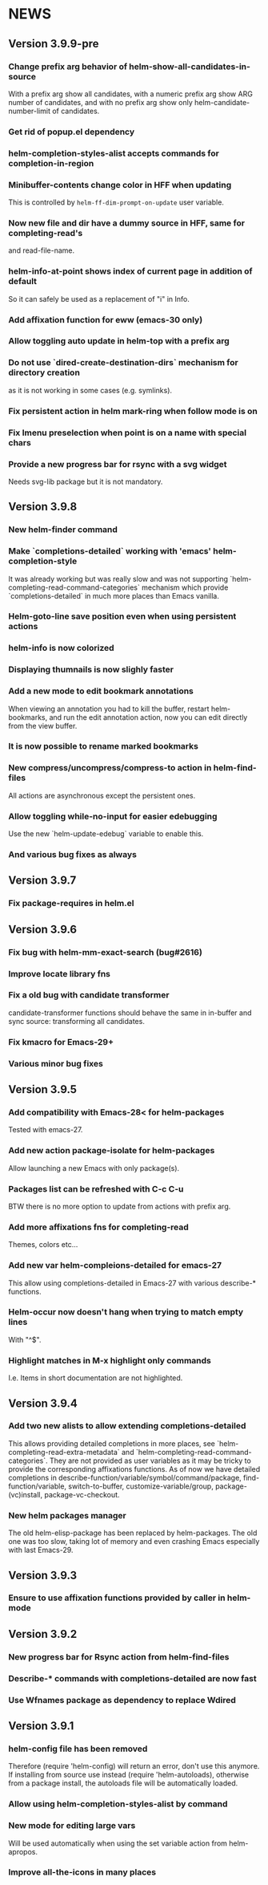 #+STARTUP:showall

* NEWS
** Version 3.9.9-pre
*** Change prefix arg behavior of helm-show-all-candidates-in-source
With a prefix arg show all candidates, with a numeric prefix arg show
ARG number of candidates, and with no prefix arg show only
helm-candidate-number-limit of candidates.
*** Get rid of popup.el dependency
*** helm-completion-styles-alist accepts commands for completion-in-region
*** Minibuffer-contents change color in HFF when updating
This is controlled by =helm-ff-dim-prompt-on-update= user variable.

*** Now new file and dir have a dummy source in HFF, same for completing-read's
and read-file-name.

*** helm-info-at-point shows index of current page in addition of default

So it can safely be used as a replacement of "i" in Info.

*** Add affixation function for eww (emacs-30 only)
*** Allow toggling auto update in helm-top with a prefix arg
*** Do not use `dired-create-destination-dirs` mechanism for directory creation
as it is not working in some cases (e.g. symlinks).
*** Fix persistent action in helm mark-ring when follow mode is on
*** Fix Imenu preselection when point is on a name with special chars
*** Provide a new progress bar for rsync with a svg widget 
Needs svg-lib package but it is not mandatory.

** Version 3.9.8

*** New helm-finder command
*** Make `completions-detailed` working with 'emacs' helm-completion-style
It was already working but was really slow and was not supporting
`helm-completing-read-command-categories` mechanism which provide
`completions-detailed` in much more places than Emacs vanilla.
*** Helm-goto-line save position even when using persistent actions
*** helm-info is now colorized
*** Displaying thumnails is now slighly faster
*** Add a new mode to edit bookmark annotations
When viewing an annotation you had to kill the buffer, restart
helm-bookmarks, and run the edit annotation action, now you can edit
directly from the view buffer.
*** It is now possible to rename marked bookmarks
*** New compress/uncompress/compress-to action in helm-find-files
All actions are asynchronous except the persistent ones.
*** Allow toggling while-no-input for easier edebugging
Use the new `helm-update-edebug` variable to enable this.
*** And various bug fixes as always

** Version 3.9.7

*** Fix package-requires in helm.el

** Version 3.9.6

*** Fix bug with helm-mm-exact-search (bug#2616)
*** Improve locate library fns
*** Fix a old bug with candidate transformer
candidate-transformer functions should behave the same in in-buffer
and sync source: transforming all candidates.
*** Fix kmacro for Emacs-29+
*** Various minor bug fixes

** Version 3.9.5

*** Add compatibility with Emacs-28< for helm-packages

Tested with emacs-27.

*** Add new action package-isolate for helm-packages

Allow launching a new Emacs with only package(s).

*** Packages list can be refreshed with C-c C-u

BTW there is no more option to update from actions with prefix arg.

*** Add more affixations fns for completing-read

Themes, colors etc...

*** Add new var helm-compleions-detailed for emacs-27

This allow using completions-detailed in Emacs-27 with various
describe-* functions.

*** Helm-occur now doesn't hang when trying to match empty lines

With "^$".

*** Highlight matches in M-x highlight only commands

I.e. Items in short documentation are not highlighted.

** Version 3.9.4

*** Add two new alists to allow extending completions-detailed

This allows providing detailed completions in more places, see
`helm-completing-read-extra-metadata` and
`helm-completing-read-command-categories`.
They are not provided as user variables as it may be tricky to provide
the corresponding affixations functions.
As of now we have detailed completions in
describe-function/variable/symbol/command/package,
find-function/variable, switch-to-buffer,
customize-variable/group, package-(vc)install, package-vc-checkout.

*** New helm packages manager

The old helm-elisp-package has been replaced by helm-packages.
The old one was too slow, taking lot of memory and even crashing Emacs
especially with last Emacs-29.

** Version 3.9.3

*** Ensure to use affixation functions provided by caller in helm-mode

** Version 3.9.2

*** New progress bar for Rsync action from helm-find-files
*** Describe-* commands with completions-detailed are now fast
*** Use Wfnames package as dependency to replace Wdired

** Version 3.9.1

*** helm-config file has been removed

Therefore (require 'helm-config) will return an error, don't use this
anymore. If installing from source use instead (require 'helm-autoloads), otherwise from a package install, the autoloads file
will be automatically loaded.


*** Allow using helm-completion-styles-alist by command

*** New mode for editing large vars

Will be used automatically when using the set variable action from
helm-apropos.

*** Improve all-the-icons in many places

